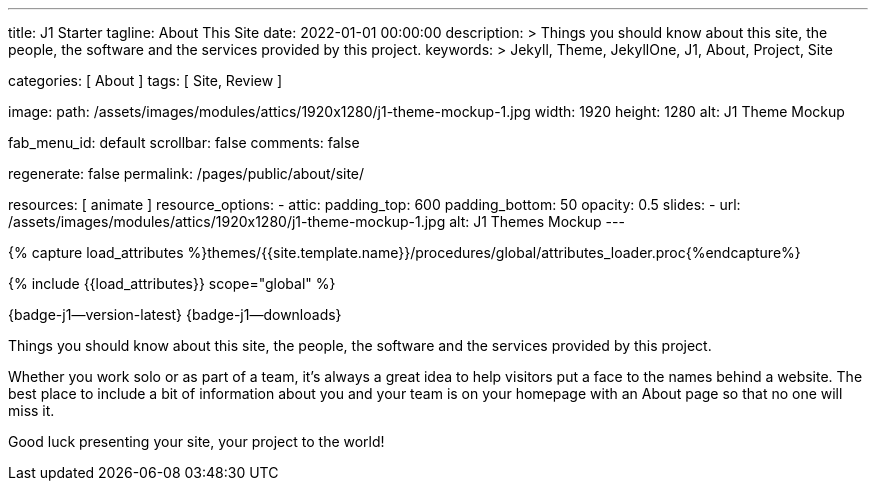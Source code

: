 ---
title:                                  J1 Starter
tagline:                                About This Site
date:                                   2022-01-01 00:00:00
description: >
                                        Things you should know about this site, the people, the software
                                        and the services provided by this project.
keywords: >
                                        Jekyll, Theme, JekyllOne, J1, About, Project, Site

categories:                             [ About ]
tags:                                   [ Site, Review ]

image:
  path:                                 /assets/images/modules/attics/1920x1280/j1-theme-mockup-1.jpg
  width:                                1920
  height:                               1280
  alt:                                  J1 Theme Mockup

fab_menu_id:                            default
scrollbar:                              false
comments:                               false

regenerate:                             false
permalink:                              /pages/public/about/site/

resources:                              [ animate ]
resource_options:
  - attic:
      padding_top:                      600
      padding_bottom:                   50
      opacity:                          0.5
      slides:
        - url:                          /assets/images/modules/attics/1920x1280/j1-theme-mockup-1.jpg
          alt:                          J1 Themes Mockup
---

// Page Initializer
// =============================================================================
// Enable the Liquid Preprocessor
:page-liquid:

// Set (local) page attributes here
// -----------------------------------------------------------------------------
// :page--attr:                         <attr-value>

// Attribute settings for section control
//
:badges-enabled:                        true

//  Load Liquid procedures
// -----------------------------------------------------------------------------
{% capture load_attributes %}themes/{{site.template.name}}/procedures/global/attributes_loader.proc{%endcapture%}

// Load page attributes
// -----------------------------------------------------------------------------
{% include {{load_attributes}} scope="global" %}

ifeval::[{badges-enabled} == true]
[role="mb-5"]
{badge-j1--version-latest} {badge-j1--downloads}
endif::[]


// Page content
// ~~~~~~~~~~~~~~~~~~~~~~~~~~~~~~~~~~~~~~~~~~~~~~~~~~~~~~~~~~~~~~~~~~~~~~~~~~~~~
[role="dropcap"]
Things you should know about this site, the people, the software and the
services provided by this project.

// Include sub-documents (if any)
// -----------------------------------------------------------------------------
Whether you work solo or as part of a team, it’s always a great idea to
help visitors put a face to the names behind a website. The best place to
include a bit of information about you and your team is on your homepage with
an About page so that no one will miss it.

Good luck presenting your site, your project to the world!
